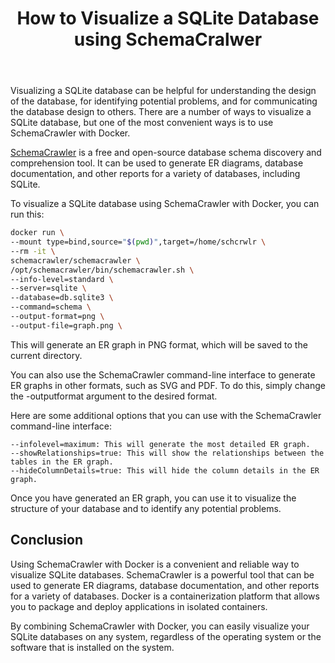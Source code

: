 #+TITLE: How to Visualize a SQLite Database using SchemaCralwer
#+DESCRIPTION: This article provides a comprehensive guide on how to visualize a SQLite database using SchemaCrawler with Docker. SchemaCrawler is a powerful database schema discovery and comprehension tool that can be used to generate ER diagrams, database documentation, and other reports for a variety of databases, including SQLite. 
#+KEYWORDS: SQLite, SchemaCrawler, Docker, ER diagram, database visulization, Django, db.sqlite3

Visualizing a SQLite database can be helpful for understanding the design
of the database, for identifying potential problems, and for communicating
the database design to others. There are a number of ways to visualize a
SQLite database, but one of the most convenient ways is to use SchemaCrawler
with Docker.

[[https://www.schemacrawler.com/index.html][SchemaCrawler]] is a free and open-source database schema discovery and
comprehension tool. It can be used to generate ER diagrams, database
documentation, and other reports for a variety of databases, including SQLite.

To visualize a SQLite database using SchemaCrawler with Docker,
you can run this:

#+BEGIN_SRC bash
  docker run \      
  --mount type=bind,source="$(pwd)",target=/home/schcrwlr \
  --rm -it \
  schemacrawler/schemacrawler \
  /opt/schemacrawler/bin/schemacrawler.sh \
  --info-level=standard \	
  --server=sqlite \
  --database=db.sqlite3 \
  --command=schema \
  --output-format=png \
  --output-file=graph.png \
#+END_SRC

This will generate an ER graph in PNG format, which will be saved to the
current directory.

You can also use the SchemaCrawler command-line interface to generate ER
graphs in other formats, such as SVG and PDF. To do this,
simply change the -outputformat argument to the desired format.

Here are some additional options that you can use with the SchemaCrawler command-line interface:

#+BEGIN_SRC
--infolevel=maximum: This will generate the most detailed ER graph.
--showRelationships=true: This will show the relationships between the tables in the ER graph.
--hideColumnDetails=true: This will hide the column details in the ER graph.
#+END_SRC

Once you have generated an ER graph, you can use it to visualize the
structure of your database and to identify any potential problems.


** Conclusion

Using SchemaCrawler with Docker is a convenient and reliable way to visualize
SQLite databases. SchemaCrawler is a powerful tool that can be used to
generate ER diagrams, database documentation, and other reports for a
variety of databases. Docker is a containerization platform that allows you
to package and deploy applications in isolated containers.

By combining SchemaCrawler with Docker, you can easily visualize your
SQLite databases on any system, regardless of the operating system or
the software that is installed on the system.

